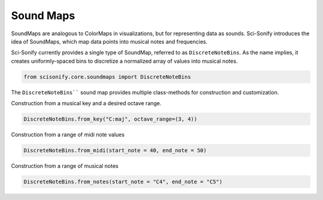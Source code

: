 Sound Maps
==========

SoundMaps are analogous to ColorMaps in visualizations, but for representing data as sounds. Sci-Sonify introduces the idea of SoundMaps,
which map data points into musical notes and frequencies.

Sci-Sonify currently provides a single type of SoundMap, referred to as ``DiscreteNoteBins``. As the name implies, it
creates uniformly-spaced bins to discretize a normalized array of values into musical notes.

..  code-block:: Python

    from scisonify.core.soundmaps import DiscreteNoteBins

The ``DiscreteNoteBins```` sound map provides multiple class-methods for construction and customization.

Construction from a musical key and a desired octave range.

..  code-block:: Python

    DiscreteNoteBins.from_key("C:maj", octave_range=(3, 4))

Construction from a range of midi note values

..  code-block:: Python

    DiscreteNoteBins.from_midi(start_note = 40, end_note = 50)

Construction from a range of musical notes

..  code-block:: Python

    DiscreteNoteBins.from_notes(start_note = "C4", end_note = "C5")
